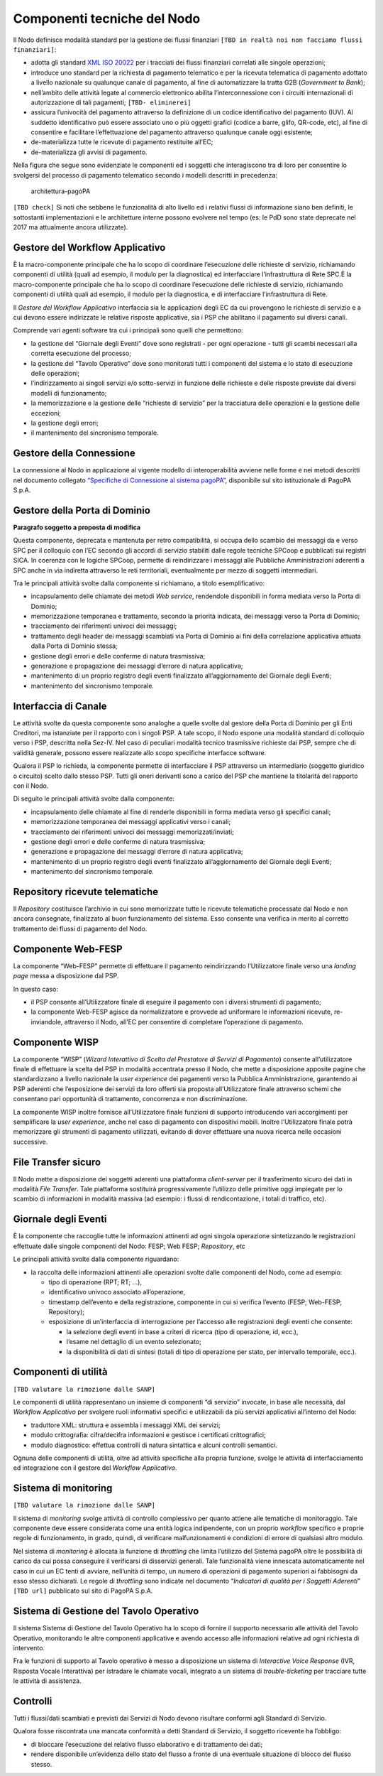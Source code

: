 Componenti tecniche del Nodo
============================

Il Nodo definisce modalità standard per la gestione dei flussi
finanziari ``[TBD in realtà noi non facciamo flussi finanziari]``:

-  adotta gli standard `XML ISO
   20022 <https://en.wikipedia.org/wiki/ISO_20022>`__ per i tracciati
   dei flussi finanziari correlati alle singole operazioni;
-  introduce uno standard per la richiesta di pagamento telematico e per
   la ricevuta telematica di pagamento adottato a livello nazionale su
   qualunque canale di pagamento, al fine di automatizzare la tratta G2B
   (*Government to Bank*);
-  nell’ambito delle attività legate al commercio elettronico abilita
   l’interconnessione con i circuiti internazionali di autorizzazione di
   tali pagamenti; ``[TBD- eliminerei]``
-  assicura l’univocità del pagamento attraverso la definizione di un
   codice identificativo del pagamento (IUV). Al suddetto identificativo
   può essere associato uno o più oggetti grafici (codice a barre,
   glifo, QR-code, etc), al fine di consentire e facilitare
   l’effettuazione del pagamento attraverso qualunque canale oggi
   esistente;
-  de-materializza tutte le ricevute di pagamento restituite all’EC;
-  de-materializza gli avvisi di pagamento.

Nella figura che segue sono evidenziate le componenti ed i soggetti che
interagiscono tra di loro per consentire lo svolgersi del processo di
pagamento telematico secondo i modelli descritti in precedenza:

.. figure:: ../images/bbd_architettura.png
   :alt: architettura-pagoPA

   architettura-pagoPA

``[TBD check]`` Si noti che sebbene le funzionalità di alto livello ed i
relativi flussi di informazione siano ben definiti, le sottostanti
implementazioni e le architetture interne possono evolvere nel tempo
(es: le PdD sono state deprecate nel 2017 ma attualmente ancora
utilizzate).

Gestore del Workflow Applicativo
--------------------------------

È la macro-componente principale che ha lo scopo di coordinare
l’esecuzione delle richieste di servizio, richiamando componenti di
utilità (quali ad esempio, il modulo per la diagnostica) ed
interfacciare l’infrastruttura di Rete SPC.È la macro-componente
principale che ha lo scopo di coordinare l’esecuzione delle richieste di
servizio, richiamando componenti di utilità quali ad esempio, il modulo
per la diagnostica, e di interfacciare l’infrastruttura di Rete.

Il *Gestore del Workflow Applicativo* interfaccia sia le applicazioni
degli EC da cui provengono le richieste di servizio e a cui devono
essere indirizzate le relative risposte applicative, sia i PSP che
abilitano il pagamento sui diversi canali.

Comprende vari agenti software tra cui i principali sono quelli che
permettono:

-  la gestione del “Giornale degli Eventi” dove sono registrati - per
   ogni operazione - tutti gli scambi necessari alla corretta esecuzione
   del processo;
-  la gestione del “Tavolo Operativo” dove sono monitorati tutti i
   componenti del sistema e lo stato di esecuzione delle operazioni;
-  l’indirizzamento ai singoli servizi e/o sotto-servizi in funzione
   delle richieste e delle risposte previste dai diversi modelli di
   funzionamento;
-  la memorizzazione e la gestione delle “richieste di servizio” per la
   tracciatura delle operazioni e la gestione delle eccezioni;
-  la gestione degli errori;
-  il mantenimento del sincronismo temporale.

Gestore della Connessione
-------------------------

La connessione al Nodo in applicazione al vigente modello di
interoperabilità avviene nelle forme e nei metodi descritti nel
documento collegato `“Specifiche di Connessione al sistema
pagoPA” <https://github.com/pagopa/lg-pagopa-docs/blob/master/documentazione_tecnica_collegata/documentazione_collegata/Sistema_pagoPA_-_Specifiche%20connessione_2.3.pdf>`__,
disponibile sul sito istituzionale di PagoPA S.p.A.

Gestore della Porta di Dominio
------------------------------

|work-in-progress| **Paragrafo soggetto a proposta di modifica**

Questa componente, deprecata e mantenuta per retro compatibilità, si
occupa dello scambio dei messaggi da e verso SPC per il colloquio con
l’EC secondo gli accordi di servizio stabiliti dalle regole tecniche
SPCoop e pubblicati sui registri SICA. In coerenza con le logiche
SPCoop, permette di reindirizzare i messaggi alle Pubbliche
Amministrazioni aderenti a SPC anche in via indiretta attraverso le reti
territoriali, eventualmente per mezzo di soggetti intermediari.

Tra le principali attività svolte dalla componente si richiamano, a
titolo esemplificativo:

-  incapsulamento delle chiamate dei metodi *Web service*, rendendole
   disponibili in forma mediata verso la Porta di Dominio;
-  memorizzazione temporanea e trattamento, secondo la priorità
   indicata, dei messaggi verso la Porta di Dominio;
-  tracciamento dei riferimenti univoci dei messaggi;
-  trattamento degli header dei messaggi scambiati via Porta di Dominio
   ai fini della correlazione applicativa attuata dalla Porta di Dominio
   stessa;
-  gestione degli errori e delle conferme di natura trasmissiva;
-  generazione e propagazione dei messaggi d’errore di natura
   applicativa;
-  mantenimento di un proprio registro degli eventi finalizzato
   all’aggiornamento del Giornale degli Eventi;
-  mantenimento del sincronismo temporale.

Interfaccia di Canale
---------------------

Le attività svolte da questa componente sono analoghe a quelle svolte
dal gestore della Porta di Dominio per gli Enti Creditori, ma istanziate
per il rapporto con i singoli PSP. A tale scopo, il Nodo espone una
modalità standard di colloquio verso i PSP, descritta nella Sez-IV. Nel
caso di peculiari modalità tecnico trasmissive richieste dai PSP, sempre
che di validità generale, possono essere realizzate allo scopo
specifiche interfacce software.

Qualora il PSP lo richieda, la componente permette di interfacciare il
PSP attraverso un intermediario (soggetto giuridico o circuito) scelto
dallo stesso PSP. Tutti gli oneri derivanti sono a carico del PSP che
mantiene la titolarità del rapporto con il Nodo.

Di seguito le principali attività svolte dalla componente:

-  incapsulamento delle chiamate al fine di renderle disponibili in
   forma mediata verso gli specifici canali;
-  memorizzazione temporanea dei messaggi applicativi verso i canali;
-  tracciamento dei riferimenti univoci dei messaggi
   memorizzati/inviati;
-  gestione degli errori e delle conferme di natura trasmissiva;
-  generazione e propagazione dei messaggi d’errore di natura
   applicativa;
-  mantenimento di un proprio registro degli eventi finalizzato
   all’aggiornamento del Giornale degli Eventi;
-  mantenimento del sincronismo temporale.

Repository ricevute telematiche
-------------------------------

Il *Repository* costituisce l’archivio in cui sono memorizzate tutte le
ricevute telematiche processate dal Nodo e non ancora consegnate,
finalizzato al buon funzionamento del sistema. Esso consente una
verifica in merito al corretto trattamento dei flussi di pagamento del
Nodo.

Componente Web-FESP
-------------------

La componente “Web-FESP” permette di effettuare il pagamento
reindirizzando l’Utilizzatore finale verso una *landing page* messa a
disposizione dal PSP.

In questo caso:

-  il PSP consente all’Utilizzatore finale di eseguire il pagamento con
   i diversi strumenti di pagamento;
-  la componente Web-FESP agisce da normalizzatore e provvede ad
   uniformare le informazioni ricevute, re-inviandole, attraverso il
   Nodo, all’EC per consentire di completare l’operazione di pagamento.

Componente WISP
---------------

La componente “WISP” (*Wizard Interattivo di Scelta del Prestatore di
Servizi di Pagamento*) consente all’utilizzatore finale di effettuare la
scelta del PSP in modalità accentrata presso il Nodo, che mette a
disposizione apposite pagine che standardizzano a livello nazionale la
*user experience* dei pagamenti verso la Pubblica Amministrazione,
garantendo ai PSP aderenti che l’esposizione dei servizi da loro offerti
sia proposta all’Utilizzatore finale attraverso schemi che consentano
pari opportunità di trattamento, concorrenza e non discriminazione.

La componente WISP inoltre fornisce all’Utilizzatore finale funzioni di
supporto introducendo vari accorgimenti per semplificare la *user
experience*, anche nel caso di pagamento con dispositivi mobili. Inoltre
l’Utilizzatore finale potrà memorizzare gli strumenti di pagamento
utilizzati, evitando di dover effettuare una nuova ricerca nelle
occasioni successive.

File Transfer sicuro
--------------------

Il Nodo mette a disposizione dei soggetti aderenti una piattaforma
*client-server* per il trasferimento sicuro dei dati in modalità *File
Transfer*. Tale piattaforma sostituirà progressivamente l’utilizzo delle
primitive oggi impiegate per lo scambio di informazioni in modalità
massiva (ad esempio: i flussi di rendicontazione, i totali di traffico,
etc).

Giornale degli Eventi
---------------------

È la componente che raccoglie tutte le informazioni attinenti ad ogni
singola operazione sintetizzando le registrazioni effettuate dalle
singole componenti del Nodo: FESP; Web FESP; *Repository*, etc

Le principali attività svolte dalla componente riguardano:

-  la raccolta delle informazioni attinenti alle operazioni svolte dalle
   componenti del Nodo, come ad esempio:

   -  tipo di operazione (RPT; RT; …),
   -  identificativo univoco associato all’operazione,
   -  timestamp dell’evento e della registrazione, componente in cui si
      verifica l’evento (FESP; Web-FESP; Repository);
   -  esposizione di un’interfaccia di interrogazione per l’accesso alle
      registrazioni degli eventi che consente:

      -  la selezione degli eventi in base a criteri di ricerca (tipo di
         operazione, id, ecc.),
      -  l’esame nel dettaglio di un evento selezionato;
      -  la disponibilità di dati di sintesi (totali di tipo di
         operazione per stato, per intervallo temporale, ecc.).

Componenti di utilità
---------------------

``[TBD valutare la rimozione dalle SANP]``

Le componenti di utilità rappresentano un insieme di componenti “di
servizio” invocate, in base alle necessità, dal *Workflow Applicativo*
per svolgere ruoli informativi specifici e utilizzabili da più servizi
applicativi all’interno del Nodo:

-  traduttore XML: struttura e assembla i messaggi XML dei servizi;
-  modulo crittografia: cifra/decifra informazioni e gestisce i
   certificati crittografici;
-  modulo diagnostico: effettua controlli di natura sintattica e alcuni
   controlli semantici.

Ognuna delle componenti di utilità, oltre ad attività specifiche alla
propria funzione, svolge le attività di interfacciamento ed integrazione
con il gestore del *Workflow Applicativo*.

Sistema di monitoring
---------------------

``[TBD valutare la rimozione dalle SANP]``

Il sistema di *monitoring* svolge attività di controllo complessivo per
quanto attiene alle tematiche di monitoraggio. Tale componente deve
essere considerata come una entità logica indipendente, con un proprio
*workflow* specifico e proprie regole di funzionamento, in grado,
quindi, di verificare malfunzionamenti e condizioni di errore di
qualsiasi altro modulo.

Nel sistema di *monitoring* è allocata la funzione di *throttling* che
limita l’utilizzo del Sistema pagoPA oltre le possibilità di carico da
cui possa conseguire il verificarsi di disservizi generali. Tale
funzionalità viene innescata automaticamente nel caso in cui un EC tenti
di avviare, nell’unità di tempo, un numero di operazioni di pagamento
superiori ai fabbisogni da esso stesso dichiarati. Le regole di
*throttling* sono indicate nel documento “*Indicatori di qualità per i
Soggetti Aderenti*” ``[TBD url]`` pubblicato sul sito di PagoPA S.p.A.

Sistema di Gestione del Tavolo Operativo
----------------------------------------

Il sistema Sistema di Gestione del Tavolo Operativo ha lo scopo di
fornire il supporto necessario alle attività del Tavolo Operativo,
monitorando le altre componenti applicative e avendo accesso alle
informazioni relative ad ogni richiesta di intervento.

Fra le funzioni di supporto al Tavolo operativo è messo a disposizione
un sistema di *Interactive Voice Response* (IVR, Risposta Vocale
Interattiva) per istradare le chiamate vocali, integrato a un sistema di
*trouble-ticketing* per tracciare tutte le attività di assistenza.

Controlli
---------

Tutti i flussi/dati scambiati e previsti dai Servizi di Nodo devono
risultare conformi agli Standard di Servizio.

Qualora fosse riscontrata una mancata conformità a detti Standard di
Servizio, il soggetto ricevente ha l’obbligo:

-  di bloccare l’esecuzione del relativo flusso elaborativo e di
   trattamento dei dati;
-  rendere disponibile un’evidenza dello stato del flusso a fronte di
   una eventuale situazione di blocco del flusso stesso.

.. |work-in-progress| image:: ../images/wip.png
